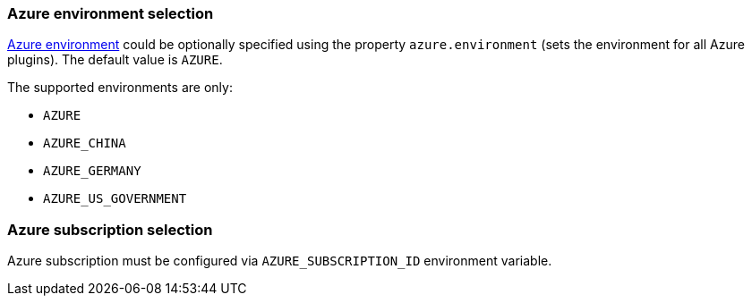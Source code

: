 === Azure environment selection

https://docs.microsoft.com/en-us/azure/active-directory/develop/authentication-national-cloud[Azure environment]
could be optionally specified using the property `azure.environment`
(sets the environment for all Azure plugins). The default value is `AZURE`.

The supported environments are only:

- `AZURE`
- `AZURE_CHINA`
- `AZURE_GERMANY`
- `AZURE_US_GOVERNMENT`

=== Azure subscription selection

Azure subscription must be configured via `AZURE_SUBSCRIPTION_ID` environment variable.
